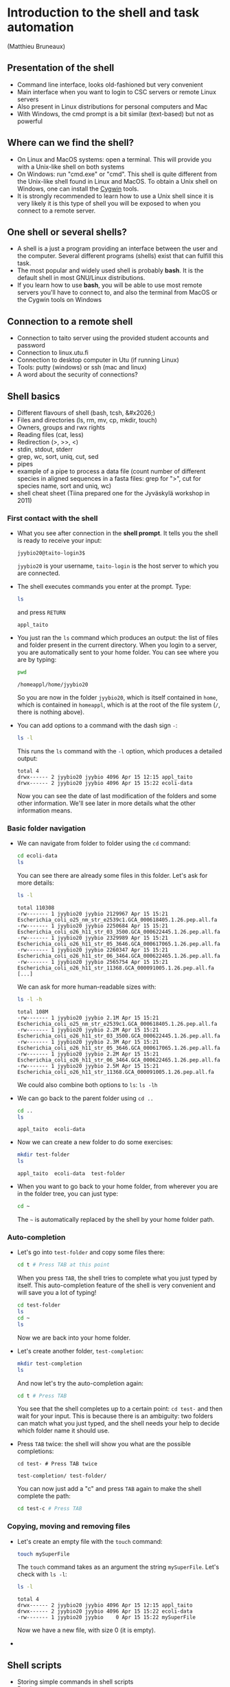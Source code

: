 * Introduction to the shell and task automation

(Matthieu Bruneaux)

** Presentation of the shell

- Command line interface, looks old-fashioned but very convenient
- Main interface when you want to login to CSC servers or remote Linux servers
- Also present in Linux distributions for personal computers and Mac
- With Windows, the cmd prompt is a bit similar (text-based) but not as
  powerful

** Where can we find the shell?

+ On Linux and MacOS systems: open a terminal. This will provide you with a
  Unix-like shell on both systems
+ On Windows: run "cmd.exe" or "cmd". This shell is quite different from the
  Unix-like shell found in Linux and MacOS. To obtain a Unix shell on Windows,
  one can install the [[https://www.cygwin.com/][Cygwin]] tools.
+ It is strongly recommended to learn how to use a Unix shell since it is very
  likely it is this type of shell you will be exposed to when you connect to a
  remote server.

** One shell or several shells?

- A shell is a just a program providing an interface between the user and the
  computer. Several different programs (shells) exist that can fulfill this
  task.
- The most popular and widely used shell is probably *bash*. It is the
  default shell in most GNU/Linux distributions.
- If you learn how to use *bash*, you will be able to use most remote servers
  you'll have to connect to, and also the terminal from MacOS or the Cygwin
  tools on Windows

** Connection to a remote shell

- Connection to taito server using the provided student accounts and password
- Connection to linux.utu.fi
- Connection to desktop computer in Utu (if running Linux)
- Tools: putty (windows) or ssh (mac and linux)
- A word about the security of connections?

** Shell basics

- Different flavours of shell (bash, tcsh, &#x2026;)
- Files and directories (ls, rm, mv, cp, mkdir, touch)
- Owners, groups and rwx rights
- Reading files (cat, less)
- Redirection (>, >>, <)
- stdin, stdout, stderr
- grep, wc, sort, uniq, cut, sed
- pipes
- example of a pipe to process a data file (count number of different species
  in aligned sequences in a fasta files: grep for ">", cut for species name,
  sort and uniq, wc)
- shell cheat sheet (Tiina prepared one for the Jyväskylä workshop in 2011)

*** First contact with the shell

- What you see after connection in the *shell prompt*. It tells you the shell
  is ready to receive your input:
  #+BEGIN_EXAMPLE
  jyybio20@taito-login3$
  #+END_EXAMPLE
  =jyybio20= is your username, =taito-login= is the host server to which you
  are connected.
- The shell executes commands you enter at the prompt. Type:
  #+BEGIN_SRC bash
  ls
  #+END_SRC
  and press =RETURN=
  #+BEGIN_EXAMPLE
  appl_taito
  #+END_EXAMPLE
- You just ran the =ls= command which produces an output: the list of files and
  folder present in the current directory. When you login to a server, you are
  automatically sent to your home folder. You can see where you are by typing:
  #+BEGIN_SRC bash
  pwd
  #+END_SRC
  #+BEGIN_EXAMPLE
  /homeappl/home/jyybio20
  #+END_EXAMPLE
  So you are now in the folder =jyybio20=, which is itself contained in =home=,
  which is contained in =homeappl=, which is at the root of the file system
  (=/=, there is nothing above).
- You can add options to a command with the dash sign =-=:
  #+BEGIN_SRC bash
  ls -l
  #+END_SRC
  This runs the =ls= command with the =-l= option, which produces a detailed
  output:
  #+BEGIN_EXAMPLE
  total 4
  drwx------ 2 jyybio20 jyybio 4096 Apr 15 12:15 appl_taito
  drwx------ 2 jyybio20 jyybio 4096 Apr 15 15:22 ecoli-data
  #+END_EXAMPLE
  Now you can see the date of last modification of the folders and some other
  information. We'll see later in more details what the other information
  means.

*** Basic folder navigation

- We can navigate from folder to folder using the =cd= command:
  #+BEGIN_SRC bash
  cd ecoli-data
  ls
  #+END_SRC
  You can see there are already some files in this folder. Let's ask for more details:
  #+BEGIN_SRC bash
  ls -l
  #+END_SRC
  #+BEGIN_EXAMPLE
  total 110308
  -rw------- 1 jyybio20 jyybio 2129967 Apr 15 15:21 Escherichia_coli_o25_nm_str_e2539c1.GCA_000618405.1.26.pep.all.fa
  -rw------- 1 jyybio20 jyybio 2250684 Apr 15 15:21 Escherichia_coli_o26_h11_str_03_3500.GCA_000622445.1.26.pep.all.fa
  -rw------- 1 jyybio20 jyybio 2329989 Apr 15 15:21 Escherichia_coli_o26_h11_str_05_3646.GCA_000617065.1.26.pep.all.fa
  -rw------- 1 jyybio20 jyybio 2260347 Apr 15 15:21 Escherichia_coli_o26_h11_str_06_3464.GCA_000622465.1.26.pep.all.fa
  -rw------- 1 jyybio20 jyybio 2565754 Apr 15 15:21 Escherichia_coli_o26_h11_str_11368.GCA_000091005.1.26.pep.all.fa
  [...]
  #+END_EXAMPLE
  We can ask for more human-readable sizes with:
  #+BEGIN_SRC bash
  ls -l -h
  #+END_SRC
  #+BEGIN_EXAMPLE
  total 108M
  -rw------- 1 jyybio20 jyybio 2.1M Apr 15 15:21 Escherichia_coli_o25_nm_str_e2539c1.GCA_000618405.1.26.pep.all.fa
  -rw------- 1 jyybio20 jyybio 2.2M Apr 15 15:21 Escherichia_coli_o26_h11_str_03_3500.GCA_000622445.1.26.pep.all.fa
  -rw------- 1 jyybio20 jyybio 2.3M Apr 15 15:21 Escherichia_coli_o26_h11_str_05_3646.GCA_000617065.1.26.pep.all.fa
  -rw------- 1 jyybio20 jyybio 2.2M Apr 15 15:21 Escherichia_coli_o26_h11_str_06_3464.GCA_000622465.1.26.pep.all.fa
  -rw------- 1 jyybio20 jyybio 2.5M Apr 15 15:21 Escherichia_coli_o26_h11_str_11368.GCA_000091005.1.26.pep.all.fa
  #+END_EXAMPLE
  We could also combine both options to =ls=: =ls -lh=
- We can go back to the parent folder using =cd ..=
  #+BEGIN_SRC bash
  cd ..
  ls
  #+END_SRC
  #+BEGIN_EXAMPLE
  appl_taito  ecoli-data
  #+END_EXAMPLE
- Now we can create a new folder to do some exercises:
  #+BEGIN_SRC bash
  mkdir test-folder
  ls
  #+END_SRC
  #+BEGIN_EXAMPLE
  appl_taito  ecoli-data  test-folder
  #+END_EXAMPLE
- When you want to go back to your home folder, from wherever you are in the
  folder tree, you can just type:
  #+BEGIN_SRC bash
  cd ~
  #+END_SRC
  The =~= is automatically replaced by the shell by your home folder path.

*** Auto-completion

- Let's go into =test-folder= and copy some files there:
  #+BEGIN_SRC bash
  cd t # Press TAB at this point
  #+END_SRC
  When you press =TAB=, the shell tries to complete what you just typed by
  itself. This auto-completion feature of the shell is very convenient and will
  save you a lot of typing!
  #+BEGIN_SRC bash
  cd test-folder
  ls
  cd ~
  ls
  #+END_SRC
  Now we are back into your home folder.
- Let's create another folder, =test-completion=:
  #+BEGIN_SRC bash
  mkdir test-completion
  ls
  #+END_SRC
  And now let's try the auto-completion again:
  #+BEGIN_SRC bash
  cd t # Press TAB
  #+END_SRC
  You see that the shell completes up to a certain point: =cd test-= and then
  wait for your input. This is because there is an ambiguity: two folders can
  match what you just typed, and the shell needs your help to decide which
  folder name it should use.
- Press =TAB= twice: the shell will show you what are the possible
  completions:
  #+BEGIN_EXAMPLE
  cd test- # Press TAB twice
  #+END_EXAMPLE
  #+BEGIN_EXAMPLE
  test-completion/ test-folder/
  #+END_EXAMPLE  
  You can now just add a "c" and press =TAB= again to make the shell complete
  the path:
  #+BEGIN_SRC bash
  cd test-c # Press TAB
  #+END_SRC

*** Copying, moving and removing files

- Let's create an empty file with the =touch= command:
  #+BEGIN_SRC bash
  touch mySuperFile
  #+END_SRC
  The =touch= command takes as an argument the string =mySuperFile=. Let's
  check with =ls -l=:
  #+BEGIN_SRC bash
  ls -l
  #+END_SRC
  #+BEGIN_EXAMPLE
  total 4
  drwx------ 2 jyybio20 jyybio 4096 Apr 15 12:15 appl_taito
  drwx------ 2 jyybio20 jyybio 4096 Apr 15 15:22 ecoli-data
  -rw------- 1 jyybio20 jyybio    0 Apr 15 15:22 mySuperFile
  #+END_EXAMPLE
  Now we have a new file, with size 0 (it is empty).
- 


** Shell scripts

-   Storing simple commands in shell scripts
-   Parsing arguments
-   Control flow (loops, if, while)
-   Applying script to all files in a directory
-   Version control of shell scripts
